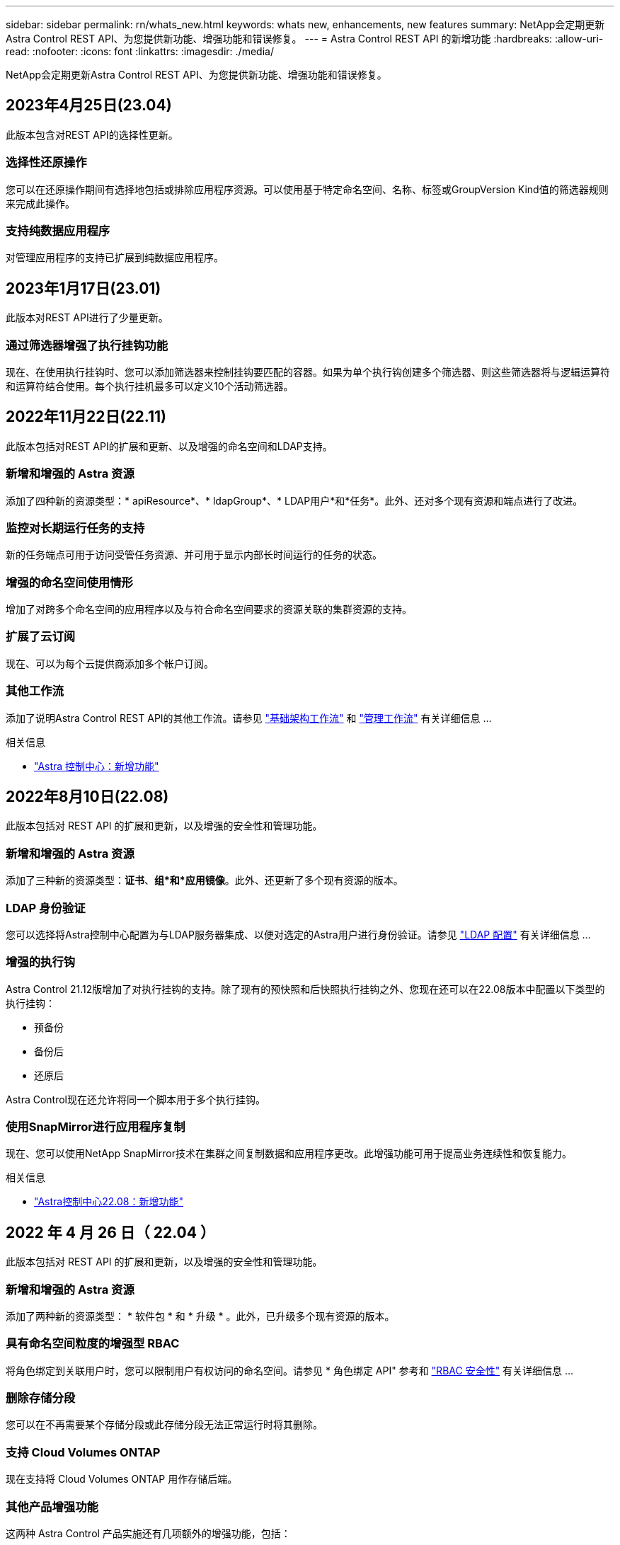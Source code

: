 ---
sidebar: sidebar 
permalink: rn/whats_new.html 
keywords: whats new, enhancements, new features 
summary: NetApp会定期更新Astra Control REST API、为您提供新功能、增强功能和错误修复。 
---
= Astra Control REST API 的新增功能
:hardbreaks:
:allow-uri-read: 
:nofooter: 
:icons: font
:linkattrs: 
:imagesdir: ./media/


[role="lead"]
NetApp会定期更新Astra Control REST API、为您提供新功能、增强功能和错误修复。



== 2023年4月25日(23.04)

此版本包含对REST API的选择性更新。



=== 选择性还原操作

您可以在还原操作期间有选择地包括或排除应用程序资源。可以使用基于特定命名空间、名称、标签或GroupVersion Kind值的筛选器规则来完成此操作。



=== 支持纯数据应用程序

对管理应用程序的支持已扩展到纯数据应用程序。



== 2023年1月17日(23.01)

此版本对REST API进行了少量更新。



=== 通过筛选器增强了执行挂钩功能

现在、在使用执行挂钩时、您可以添加筛选器来控制挂钩要匹配的容器。如果为单个执行钩创建多个筛选器、则这些筛选器将与逻辑运算符和运算符结合使用。每个执行挂机最多可以定义10个活动筛选器。



== 2022年11月22日(22.11)

此版本包括对REST API的扩展和更新、以及增强的命名空间和LDAP支持。



=== 新增和增强的 Astra 资源

添加了四种新的资源类型：* apiResource*、* ldapGroup*、* LDAP用户*和*任务*。此外、还对多个现有资源和端点进行了改进。



=== 监控对长期运行任务的支持

新的任务端点可用于访问受管任务资源、并可用于显示内部长时间运行的任务的状态。



=== 增强的命名空间使用情形

增加了对跨多个命名空间的应用程序以及与符合命名空间要求的资源关联的集群资源的支持。



=== 扩展了云订阅

现在、可以为每个云提供商添加多个帐户订阅。



=== 其他工作流

添加了说明Astra Control REST API的其他工作流。请参见 link:../workflows_infra/workflows_infra_before.html["基础架构工作流"] 和 link:../workflows/workflows_before.html["管理工作流"] 有关详细信息 ...

.相关信息
* https://docs.netapp.com/us-en/astra-control-center/release-notes/whats-new.html["Astra 控制中心：新增功能"^]




== 2022年8月10日(22.08)

此版本包括对 REST API 的扩展和更新，以及增强的安全性和管理功能。



=== 新增和增强的 Astra 资源

添加了三种新的资源类型：*证书*、*组*和*应用镜像*。此外、还更新了多个现有资源的版本。



=== LDAP 身份验证

您可以选择将Astra控制中心配置为与LDAP服务器集成、以便对选定的Astra用户进行身份验证。请参见 link:../workflows_infra/ldap_prepare.html["LDAP 配置"] 有关详细信息 ...



=== 增强的执行钩

Astra Control 21.12版增加了对执行挂钩的支持。除了现有的预快照和后快照执行挂钩之外、您现在还可以在22.08版本中配置以下类型的执行挂钩：

* 预备份
* 备份后
* 还原后


Astra Control现在还允许将同一个脚本用于多个执行挂钩。



=== 使用SnapMirror进行应用程序复制

现在、您可以使用NetApp SnapMirror技术在集群之间复制数据和应用程序更改。此增强功能可用于提高业务连续性和恢复能力。

.相关信息
* https://docs.netapp.com/us-en/astra-control-center-2208/release-notes/whats-new.html["Astra控制中心22.08：新增功能"^]




== 2022 年 4 月 26 日（ 22.04 ）

此版本包括对 REST API 的扩展和更新，以及增强的安全性和管理功能。



=== 新增和增强的 Astra 资源

添加了两种新的资源类型： * 软件包 * 和 * 升级 * 。此外，已升级多个现有资源的版本。



=== 具有命名空间粒度的增强型 RBAC

将角色绑定到关联用户时，您可以限制用户有权访问的命名空间。请参见 * 角色绑定 API" 参考和 link:../additional/rbac.html["RBAC 安全性"] 有关详细信息 ...



=== 删除存储分段

您可以在不再需要某个存储分段或此存储分段无法正常运行时将其删除。



=== 支持 Cloud Volumes ONTAP

现在支持将 Cloud Volumes ONTAP 用作存储后端。



=== 其他产品增强功能

这两种 Astra Control 产品实施还有几项额外的增强功能，包括：

* Astra 控制中心的通用传入
* AKS 中的专用集群
* 支持 Kubernetes 1.22
* 支持 VMware Tanzu 产品组合


请参见 Astra 控制中心和 Astra 控制服务文档站点上的 * 新增功能 * 页面。

.相关信息
* https://docs.netapp.com/us-en/astra-control-center-2204/release-notes/whats-new.html["Astra控制中心22.04：新增功能"^]




== 2021 年 12 月 14 日（ 21.12 ）

此版本扩展了 REST API ，并对文档结构进行了更改，以便在未来的版本更新中更好地支持 Astra Control 的发展。



=== 每个版本的 Astra Control 都有单独的 Astra Automation 文档

每个版本的 Astra Control 都包含一个独特的 REST API ，该 API 已根据特定版本的功能进行了增强和定制。每个版本的 Astra Control REST API 的文档以及相关的 GitHub 内容存储库现在均可从其自己的专用网站上获得。主文档站点 https://docs.netapp.com/us-en/astra-automation/["Astra Control Automation"^] 始终包含最新版本的文档。请参见 link:../aa-earlier-versions.html["早期版本的 Astra Control Automation 文档"] 有关先前版本的信息。



=== 扩展 REST 资源类型

REST 资源类型的数量不断增加，重点是执行挂钩和存储后端。新资源包括：帐户，执行钩，钩源，执行钩覆盖，集群节点， 受管存储后端，命名空间，存储设备和存储节点。请参见 link:../endpoints/resources.html["Resources"] 有关详细信息 ...



=== NetApp Astra Control Python SDK

NetApp Astra Control Python SDK 是一个开源软件包，可以更轻松地为您的 Astra Control 环境开发自动化代码。其核心是 Astra SDK ，其中包含一组类，用于抽象化 REST API 调用的复杂性。此外，还提供了一个工具包脚本，用于通过包装和抽象化 Python 类来执行特定管理任务。请参见 link:../python/astra_toolkits.html["NetApp Astra Control Python SDK"] 有关详细信息 ...

.相关信息
* https://docs.netapp.com/us-en/astra-control-center-2112/release-notes/whats-new.html["Astra控制中心21.12：新增功能"^]




== 2021 年 8 月 5 日（ 21.08 ）

此版本引入了新的 Astra 部署模式，并对 REST API 进行了重大扩展。



=== Astra 控制中心部署模式

除了作为公有云服务提供的现有 Astra 控制服务之外，此版本还包括 Astra 控制中心内部部署模式。您可以在站点上安装 Astra 控制中心来管理本地 Kubernetes 环境。两种 Astra Control 部署模式共享同一个 REST API ，但文档中会根据需要指出一些细微的差异。



=== 扩展 REST 资源类型

通过 Astra Control REST API 访问的资源数量已大幅增加，许多新资源为内部 Astra Control Center 产品奠定了基础。新资源包括： ASUP ，授权，功能，许可证，设置， 订阅，存储分段，云，集群，受管集群， 存储后端和存储类。请参见 link:../endpoints/resources.html["Resources"] 有关详细信息 ...



=== 支持 Astra 部署的其他端点

除了扩展的 REST 资源之外，还有其他几个新的 API 端点可用于支持 Astra Control 部署。

支持 OpenAPI:: 通过 OpenAPI 端点可以访问当前的 OpenAPI JSON 文档和其他相关资源。
支持 OpenMetrics:: 通过 OpenMetrics 资源，您可以通过 OpenMetrics 端点访问帐户指标。


.相关信息
* https://docs.netapp.com/us-en/astra-control-center-2108/release-notes/whats-new.html["Astra Control Center 21.08：新增功能"^]




== 2021 年 4 月 15 日（ 21.04 ）

此版本包含以下新增功能和增强功能：



=== 引入 REST API

Astra Control REST API 可与 Astra Control Service 产品配合使用。它是基于 REST 技术和当前最佳实践创建的。API 为 Astra 部署的自动化奠定了基础，并具有以下功能和优势。

Resources:: 有 14 种可用的 REST 资源类型。
API 令牌访问:: REST API 的访问通过 API 访问令牌提供，您可以在 Astra Web 用户界面上生成此令牌。通过 API 令牌，可以安全地访问 API 。
支持收集:: 有一组丰富的查询参数，可用于访问资源集合。支持的部分操作包括筛选，排序和分页。

